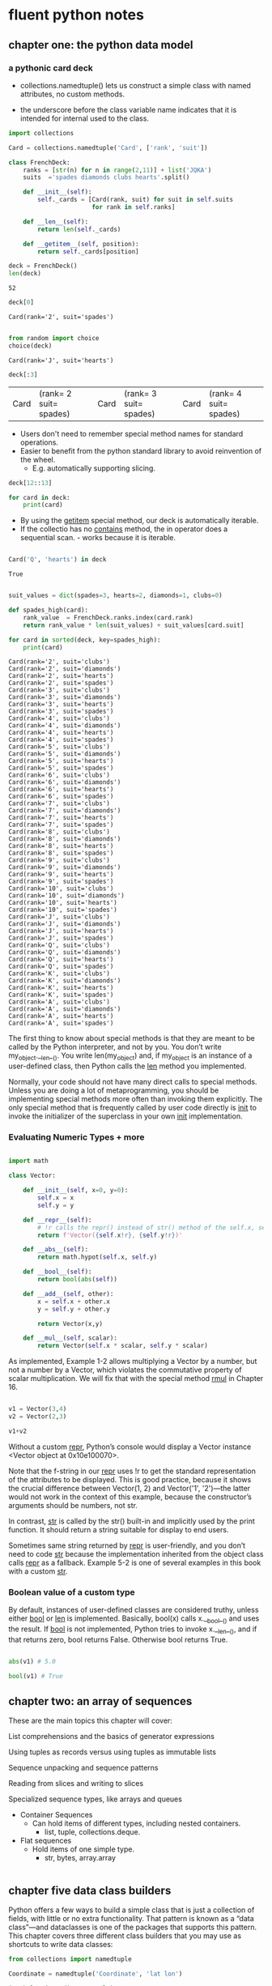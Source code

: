 * fluent python notes

** chapter one: the python data model
 
*** a pythonic card deck

 * collections.namedtuple() lets us construct a simple class with named attributes, no custom methods.
   
 * the underscore before the class variable name indicates that it is intended for internal used to the class. 

   
 #+begin_src python :results output :session fluent
   import collections

   Card = collections.namedtuple('Card', ['rank', 'suit'])

   class FrenchDeck:
       ranks = [str(n) for n in range(2,11)] + list('JQKA')
       suits  ='spades diamonds clubs hearts'.split()

       def __init__(self):
           self._cards = [Card(rank, suit) for suit in self.suits
                          for rank in self.ranks]

       def __len__(self):
           return len(self._cards)

       def __getitem__(self, position):
           return self._cards[position]

 #+end_src

 #+RESULTS:

 #+begin_src python :session fluent
   deck = FrenchDeck()
   len(deck)
 #+end_src

 #+RESULTS:
 : 52

  #+begin_src python  :session fluent
    deck[0]
  #+end_src

 #+RESULTS:
 : Card(rank='2', suit='spades')

 #+begin_src python :session fluent

   from random import choice
   choice(deck)

 #+end_src

 #+RESULTS:
 : Card(rank='J', suit='hearts')
 
 #+begin_src  python :session fluent
   deck[:3]
 #+end_src

 #+RESULTS:
 | Card | (rank= 2 suit= spades) | Card | (rank= 3 suit= spades) | Card | (rank= 4 suit= spades) |

 * Users don't need to remember special method names for standard operations.
 * Easier to benefit from the python standard library to avoid reinvention of the wheel.
   * E.g. automatically supporting slicing.

#+begin_src python :session fluent
  deck[12::13]
#+end_src

#+RESULTS:
| Card | (rank= A suit= spades) | Card | (rank= A suit= diamonds) | Card | (rank= A suit= clubs) | Card | (rank= A suit= hearts) |

#+begin_src python :session fluent
  for card in deck:
      print(card)
#+end_src

#+RESULTS:

 * By using the __getitem__ special method, our deck is automatically iterable.
 * If the collectio has no __contains__ method, the in operator does a sequential scan. - works because it is iterable.

 #+begin_src python :session fluent

   Card('Q', 'hearts') in deck

 #+end_src
 
 #+RESULTS:
 : True

  
 #+begin_src python :session fluent :results output

   suit_values = dict(spades=3, hearts=2, diamonds=1, clubs=0)

   def spades_high(card):
       rank_value  = FrenchDeck.ranks.index(card.rank)
       return rank_value * len(suit_values) + suit_values[card.suit]

   for card in sorted(deck, key=spades_high):
       print(card)

 #+end_src

 #+RESULTS:
 #+begin_example
 Card(rank='2', suit='clubs')
 Card(rank='2', suit='diamonds')
 Card(rank='2', suit='hearts')
 Card(rank='2', suit='spades')
 Card(rank='3', suit='clubs')
 Card(rank='3', suit='diamonds')
 Card(rank='3', suit='hearts')
 Card(rank='3', suit='spades')
 Card(rank='4', suit='clubs')
 Card(rank='4', suit='diamonds')
 Card(rank='4', suit='hearts')
 Card(rank='4', suit='spades')
 Card(rank='5', suit='clubs')
 Card(rank='5', suit='diamonds')
 Card(rank='5', suit='hearts')
 Card(rank='5', suit='spades')
 Card(rank='6', suit='clubs')
 Card(rank='6', suit='diamonds')
 Card(rank='6', suit='hearts')
 Card(rank='6', suit='spades')
 Card(rank='7', suit='clubs')
 Card(rank='7', suit='diamonds')
 Card(rank='7', suit='hearts')
 Card(rank='7', suit='spades')
 Card(rank='8', suit='clubs')
 Card(rank='8', suit='diamonds')
 Card(rank='8', suit='hearts')
 Card(rank='8', suit='spades')
 Card(rank='9', suit='clubs')
 Card(rank='9', suit='diamonds')
 Card(rank='9', suit='hearts')
 Card(rank='9', suit='spades')
 Card(rank='10', suit='clubs')
 Card(rank='10', suit='diamonds')
 Card(rank='10', suit='hearts')
 Card(rank='10', suit='spades')
 Card(rank='J', suit='clubs')
 Card(rank='J', suit='diamonds')
 Card(rank='J', suit='hearts')
 Card(rank='J', suit='spades')
 Card(rank='Q', suit='clubs')
 Card(rank='Q', suit='diamonds')
 Card(rank='Q', suit='hearts')
 Card(rank='Q', suit='spades')
 Card(rank='K', suit='clubs')
 Card(rank='K', suit='diamonds')
 Card(rank='K', suit='hearts')
 Card(rank='K', suit='spades')
 Card(rank='A', suit='clubs')
 Card(rank='A', suit='diamonds')
 Card(rank='A', suit='hearts')
 Card(rank='A', suit='spades')
 #+end_example


 The first thing to know about special methods is that they are meant to be called by the Python interpreter, and not by you. You don’t write my_object.__len__(). You write len(my_object) and, if my_object is an instance of a user-defined class, then Python calls the __len__ method you implemented.

 
Normally, your code should not have many direct calls to special methods. Unless you are doing a lot of metaprogramming, you should be implementing special methods more often than invoking them explicitly. The only special method that is frequently called by user code directly is __init__ to invoke the initializer of the superclass in your own __init__ implementation.

*** Evaluating Numeric Types + more


#+begin_src  python :session fluent

  import math

  class Vector:
      
      def __init__(self, x=0, y=0):
          self.x = x
          self.y = y

      def __repr__(self):
          # !r calls the repr() instead of str() method of the self.x, self.y
          return f'Vector({self.x!r}, {self.y!r})'

      def __abs__(self):
          return math.hypot(self.x, self.y)

      def __bool__(self):
          return bool(abs(self))

      def __add__(self, other):
          x = self.x + other.x
          y = self.y + other.y

          return Vector(x,y)

      def __mul__(self, scalar):
          return Vector(self.x * scalar, self.y * scalar)

#+end_src

#+RESULTS:

As implemented, Example 1-2 allows multiplying a Vector by a number, but not a number by a Vector, which violates the commutative property of scalar multiplication. We will fix that with the special method __rmul__ in Chapter 16.

#+begin_src  python :session fluent

  v1 = Vector(3,4)
  v2 = Vector(2,3)

  v1+v2
#+end_src

#+RESULTS:
: Vector(5, 7)

Without a custom __repr__, Python’s console would display a Vector instance <Vector object at 0x10e100070>.

Note that the f-string in our __repr__ uses !r to get the standard representation of the attributes to be displayed. This is good practice, because it shows the crucial difference between Vector(1, 2) and Vector('1', '2')—the latter would not work in the context of this example, because the constructor’s arguments should be numbers, not str.

In contrast, __str__ is called by the str() built-in and implicitly used by the print function. It should return a string suitable for display to end users.

Sometimes same string returned by __repr__ is user-friendly, and you don’t need to code __str__ because the implementation inherited from the object class calls __repr__ as a fallback. Example 5-2 is one of several examples in this book with a custom __str__.

*** Boolean value of a custom type

By default, instances of user-defined classes are considered truthy, unless either __bool__ or __len__ is implemented. Basically, bool(x) calls x.__bool__() and uses the result. If __bool__ is not implemented, Python tries to invoke x.__len__(), and if that returns zero, bool returns False. Otherwise bool returns True.


#+begin_src python :session fluent

  abs(v1) # 5.0

  bool(v1) # True
  #+end_src

#+RESULTS:
: True

** chapter two: an array of sequences

These are the main topics this chapter will cover:

    List comprehensions and the basics of generator expressions

    Using tuples as records versus using tuples as immutable lists

    Sequence unpacking and sequence patterns

    Reading from slices and writing to slices
    
    Specialized sequence types, like arrays and queues


- Container Sequences
  - Can hold items of different types, including nested containers.
    - list, tuple, collections.deque.

- Flat sequences
  - Hold items of one simple type.
    - str, bytes, array.array

#+begin_src python :session fluent :results output

#+end_src

      
    
    
** chapter five data class builders

Python offers a few ways to build a simple class that is just a collection of fields, with little or no extra functionality. That pattern is known as a “data class”—and dataclasses is one of the packages that supports this pattern. This chapter covers three different class builders that you may use as shortcuts to write data classes:

 #+begin_src python :results output :session fluent
   from collections import namedtuple

   Coordinate = namedtuple('Coordinate', 'lat lon')

   issubclass(Coordinate, tuple) # True

   moscow = Coordinate(55.756, 37.617)

   print(moscow)
 #+end_src

 #+RESULTS:
 : Coordinate(lat=55.756, lon=37.617)

 #+begin_src python :results output :session fluent

   import typing

   Coordinate = typing.NamedTuple('Coordinate', [('lat', float), ('lon', float)])
   # or typing.NamedTuple('Coordinate', lat=float, lon=float)

   print(typing.get_type_hints(Coordinate))
 #+end_src

 #+RESULTS:
 : {'lat': <class 'float'>, 'lon': <class 'float'>}


  #+begin_src python :results output :session fluent
    from typing import NamedTuple

    class Coordinate(NamedTuple):
        lat: float
        lon: float

        def __str__(self):
            ns = 'N' if self.lat >= 0 else 'S'
            we = 'E' if self.lon >=0 else 'W'

            return f'{abs(self.lat):.1f}{ns}, {abs(self.lon):.1f}{we}'


    moscow = Coordinate(55.756, 37.617)
    japan = Coordinate(55.756, 37.617)


    print(moscow == japan)
 #+end_src

 #+RESULTS:
 : True


 #+Begin_src  python :results output :session fluent

   from dataclasses import dataclass

   @dataclass(frozen=True) # raises exception if value assigned to field after initialization
   class Coordinate:
       lat: float
       lon: float

       def __str__(self):
           ns = 'N' if self.lat >= 0 else 'S'
           we = 'E' if self.lon >= 0 else 'W'
           return f'{abs(self.lat):.1f}°{ns}, {abs(self.lon):.1f}°{we}'
    

 #+end_src



**** Classic NamedTuples
 #+begin_src python :results output :session fluent

   from collections import namedtuple

   City = namedtuple('City', 'name country population coordinates')
   tokyo = City('Tokyo', 'JP', 36.933, (35.689722, 139.691667))

   print(tokyo.population)

   print(tokyo._asdict())
 #+end_src

 #+RESULTS:
 : 36.933
 : {'name': 'Tokyo', 'country': 'JP', 'population': 36.933, 'coordinates': (35.689722, 139.691667)}


**** Type Named Tuples

 #+begin_src python :results output :session fluent
   from typing import NamedTuple

   class Coordinate(NamedTuple):
       lat: float
       lon: float
       reference: str = 'WSG84'

 #+end_src
 

**** Variable annotation syntax:

#+begin_src python

  class DemoPlainClass:
        a: int # entry in __annotations__ but otherwise discrded, no attr a is created
        b: float = 1.1 # b is saved as an annotation and becomes attribute with value 1.1
        c = 'spam' # plain old attribute, not an annotation
        
  DemoPlainClass.__annotations__
        """

  When DPC is built with type NamedTuple, a is also an instance attribute
  """

#+end_src

**** More about @dataclass

#+begin_src python :session fluent :results output

  """

    @dataclass(*, init=True, repr=True, eq=True, order=False,
                unsafe_hash=False, frozen=False)
    """

  from dataclasses import dataclass, field
  from typing import ClassVar

  @dataclass
  class ClubMember:
      name: str
      guests: list[str] = field(default_factory=list) # ensures that each instance gets its own
      # blank list


  @dataclass                                                          
  class HackerClubMember(ClubMember):
      #all_handles = set() # not type cheker satisfactory
      all_handles: ClassVar[set[str]] = set()
      handle: str = ''

      def __post_init__(self):
          cls = self.__class__
          if self.handle == '':
              self.handle = self.name.split()[0]

          if self.handle in cls.all_handles:
              msg = f'handle {self.handle!r} already exists.'
              raise ValueError(msg)

          cls.all_handles.add(self.handle)


  leo  = HackerClubMember('Leo Jones')
  leo2 = HackerClubMember('Leo Rones', handle='leo2')
#+end_src

#+RESULTS:
: HackerClubMember(name='Leo Jones', guests=[], handle='Leo')
: HackerClubMember(name='Leo Rones', guests=[], handle='leo2')

Sometimes you may need to pass arguments to __init__ that are not instance fields. Such arguments are called init-only variables by the dataclasses documentation. To declare an argument like that, the dataclasses module provides the pseudotype InitVar, which uses the same syntax of typing.ClassVar. The example given in the documentation is a data class that has a field initialized from a database, and the database object must be passed to the constructor.

#+begin_src python

  @dataclass
  class C:
      i: int
      j: int
      database: InitVar[DatabaseType] = None

#+end_src


Note how the database attribute is declared. InitVar will prevent @dataclass from treating database as a regular field. It will not be set as an instance attribute, and the dataclasses.fields function will not list it. However, database will be one of the arguments that the generated __init__ will accept, and it will be also passed to __post_init__. If you write that method, you must add a corresponding argument to the method signature, as shown in Example 5-18.


**** Dublin Core Resource Record

#+begin_src  python :results output :session fluent

  from dataclasses import dataclass, field
  from typing import Optional
  from enum import Enum, auto
  from datetime import date

  class ResourceType(Enum):
      BOOK = auto()
      EBOOK = auto()
      VIDEO = auto()

  @dataclass
  class Resource:
      identifier: str
      title: str = '<untitled>'
      creators: list[str] = field(default_factory=list)
      date: Optional[date] = None
      description: str = ''
      language: str = ''
      subjects: list[str] = field(default_factory) = list

#+end_src



** chapter six: object references, mutability, recycling

#+begin_src python :session fluent :results output

  a = [1,2,3]
  b = a
  a.append(4)
  print(b)

#+end_src

#+RESULTS:
: [1, 2, 3, 4]

**** Identity, Equality, Aliases

#+begin_src python  :session fluent

  charles = {'name': 'Charles L. Dodgson', 'born': 1832}
  lewis = charles

  lewis is charles # True

  id(charles), id(lewis)

  lewis['balance'] = 950

  charles

  alex = {'name': 'Charles L. Dodgson', 'born': 1832, 'balance': 950}

  alex is charles # False

#+end_src

#+RESULTS:
: False

aliasing - two variables bound to the same object.

In CPython id() returns the memory address of the object - unique integer label that will not change during the life of the object.

== compares the values, *is* compares their identities

None is the most common singleton that gets tested with *is*.

  - faster than ==, because it cannot be overloaded - the compute is as simple as comparing two integer ids. but == is syntactic sugar for __eq__


#+begin_src python :session fluent :results output

  l1 = [3, [66, 55, 44], (7, 8, 9)]
  l2 = list(l1)  # makes a shallow copy - can also do l1[:]
  l1.append(100)     
  l1[1].remove(55)# l2[1] is bound to the same list as l1[1]
  print('l1:', l1)
  print('l2:', l2)
  l2[1] += [33, 22]  
  l2[2] += (10, 11)  
  print('l1:', l1)
  print('l2:', l2)

#+end_src

#+RESULTS:
: l1: [3, [66, 44], (7, 8, 9), 100]
: l2: [3, [66, 44], (7, 8, 9)]
: l1: [3, [66, 44, 33, 22], (7, 8, 9), 100]
: l2: [3, [66, 44, 33, 22], (7, 8, 9, 10, 11)]

**** Deep and Shallow Copies of Arbitrary Objects

#+begin_src python :session fluent :results output
  class Bus:
      def __init__(self, passengers = None):
          if passengers is None:
              self.passengers = []
          else:
              self.passengers = list(passengers)

      def pick(self, name):
          self.passengers.append(name)

      def drop(self, name):
          self.passengers.remove(name)
#+end_src


if we copy() bus1, it has distinct id but share the same list object
deepcopy() actually refers to another list


**** Function Parameters as References

Call by sharing - each formal parameter of the function gets a copy of each reference in the arguments.

The parameters inside the function betcome aliases of the actual arguments.

A function, thus, may change any mutable object that is passed as a parameter, but it cannot change the identity of those objects.


#+begin_src python :session fluent :results output
  def f(a,b):
      a += b
      return a

  x = 1
  y = 2
  print(f(x,y))
  print(x)

  x = [1,2]
  y = [3,4]
  print(f(x,y))
  print(x) # list is changed

  x = (1,2)
  y = (3,4)
  print(f(x,y))
  print(x)  
#+end_src

#+RESULTS:
: 3
: 1
: [1, 2, 3, 4]
: [1, 2, 3, 4]
: (1, 2, 3, 4)
: (1, 2)


If a default value is mutable object and you change it, the change will affect every future call of the function.

Unless a method is explicitly intended to mutate an object received as an argument, you should think twice before aliasing the argument object by simply assigning it to an instance variable in your class. If in doubt, make a copy. Your clients will be happier. Of course, making a copy is not free: there is a cost in CPU and memory. However, an API that causes subtle bugs is usually a bigger problem than one that is a little slower or uses more resources.


**** del and Garbage Collection

In CPython, the primary algorithm for garbage collection is reference counting. Essentially, each object keeps count of how many references point to it. As soon as that refcount reaches zero, the object is immediately destroyed: CPython calls the __del__ method on the object (if defined) and then frees the memory allocated to the object.

 del does not delete objects, but objects may be deleted as a consequence of being unreachable after del is used.
 
 Weak references to an object do not increase its reference count. Therefore, a weak reference does not prevent the target object from being garbage collected. Weak references are useful in caching applications because you don’t want the cached objects to be kept alive just because they are referenced by the cache.



#+begin_src python :session fluent :results output

#+end_src



#+begin_src python :session fluent :results output

#+end_src


** chapter seven: functions as objects

"first-class object" entity that can be: 

  * created at runtime
  * assigned to a variable or element in a data structure
  * passed as an argument to a function
  * returned as the result of a function
    

    #+begin_src python :session fluent

      def factorial(n):
          """ returns n! """
          return 1 if n < 2 else n * factorial(n-1)

      factorial.__doc__

    #+end_src

    #+RESULTS:
    :  returns n! 

**** Higher-Order Functions

#+begin_src python :session fluent

  fruits = ['strawberry', 'fig', 'apple', 'cherry', 'raspberry', 'banana']

  def reverse(word):
      return word[::-1]

  sorted(fruits, key=reverse)

#+end_src

#+RESULTS:
| banana | apple | fig | raspberry | strawberry | cherry |

A function that takes a function as an argument or returns a function as the result is a higher-order function

**** Modern Replacements for map, filter, reduce

#+begin_src python :session fluent

  list(map(factorial, range(6)))
  [factorial(n) for n in range(6)]

  list(map(factorial, filter(lambda n: n % 2, range(6))))
  [factorial(n) for n in range(6) if n % 2]

#+end_src

#+RESULTS:
| 1 | 6 | 120 |


FREDRIK LUNDH’S LAMBDA REFACTORING RECIPE
If you find a piece of code hard to understand because of a lambda, Fredrik Lundh suggests this refactoring procedure:

Write a comment explaining what the heck that lambda does.

Study the comment for a while, and think of a name that captures the essence of the comment.

Convert the lambda to a def statement, using that name.

Remove the comment.

These steps are quoted from the “Functional Programming HOWTO”, a must read.

The lambda syntax is just syntactic sugar: a lambda expression creates a function object just like the def statement. That is just one of several kinds of callable objects in Python. The following section reviews all of them.

#+begin_src python :session fluent

  sorted(fruits, key = lambda word: word[::-1])

#+end_src

#+RESULTS:
| banana | apple | fig | raspberry | strawberry | cherry |

**** Nine Flavors of Callable Objects

To determine if an object is callable, use the callable() built-in function.

- User Defined Functions
  Created with def or lambda.
  
- Built-in Functions
  Implemented in c like len
  
- Built-in Methods
  Implemented in C like dict.getattr

- Methods
  Functions defined in the body of a class.

- Classes
  When invoked, a class runs its __new__ method to create an instance, then __init__ and then instance returned to caller.

- Class instances - if a class defines a __call__ method

- Generator Functions
  Functions or methods that use the yield keyword in their body. When called, they return a generator object.

- Native Coroutine functions.
  Defined with async def.

- Async Generators.

**** User-Defined Callable Types.
  
#+begin_src python :session fluent

  import random

  class BingoCage:

      def __init__(self, items):
          self._items = list(items)
          random.shuffle(self._items)

      def pick(self):
          try:
              return self._items.pop()
          except IndexError:
              raise LookupError('pick from an empty BingoCage')

      def __call__(self):
          return self.pick()

  bingo = BingoCage(range(3))
  bingo()
#+end_src

#+RESULTS:
: 1

** chapter eight: type hints in functions

A gradual type system:

 - optional
 - does not catch type errors at runtime
 - does not enhance performance

   

#+begin_src python :session fluent
  def show_count(count: int, word: str) -> str:
      if count == 1:
          return f'1 {word}'
      count_str = str(count) if count else 'no'
      return f'{count_str} {word}s'

  show_count(99, 'bird')
#+end_src

#+RESULTS:
: 99 birds


#+begin_src python :session fluent
  from typing import Optional

  def show_count(count: int, singular: str, plural: Optional[str] = None) -> str:
         if count == 1:
                return f'1 {word}'
         count_str = str(count) if count else 'no'

         if not plural:
                plural = singular + 's'

         return f'{count_str} {plural}'

  show_count(99, 'mouse', 'mice')
#+end_src

#+RESULTS:
: 99 mice

None is the best default for mutable type optional parameters.

**** types are defined by supported operations

in practice, it is most useful to consider the set of supported operations as the defining characteristic of a type. 

***** Duck Typing
The view adopted by Smalltalk—the pioneering object-oriented language—as well as Python, JavaScript, and Ruby. Objects have types, but variables (including parameters) are untyped. In practice, it doesn’t matter what the declared type of the object is, only what operations it actually supports. If I can invoke birdie.quack(), then birdie is a duck in this context. By definition, duck typing is only enforced at runtime, when operations on objects are attempted. This is more flexible than nominal typing, at the cost of allowing more errors at runtime

***** Nominal Typing
The view adopted by C++, Java, and C#, supported by annotated Python. Objects and variables have types. But objects only exist at runtime, and the type checker only cares about the source code where variables (including parameters) are annotated with type hints. If Duck is a subclass of Bird, you can assign a Duck instance to a parameter annotated as birdie: Bird. But in the body of the function, the type checker considers the call birdie.quack() illegal, because birdie is nominally a Bird, and that class does not provide the .quack() method. It doesn’t matter if the actual argument at runtime is a Duck, because nominal typing is enforced statically. The type checker doesn’t run any part of the program, it only reads the source code. This is more rigid than duck typing, with the advantage of catching some bugs earlier in a build pipeline, or even as the code is typed in an IDE.


**** types usable in annotations:

- typing.Any
- Simple types and classes
- typing.Optional and typing.Union
- Generic collections, including tuples and mappings
- Abstract base classes
- Generic iterables
- parameterized generics and TypeVar
- typing.Protocols - the key to static duck typing
- typing.Callable
- typing.NoReturn



***** Any type
assumption of the type checker:

def double(x: Any) -> Any
# ok
def double(x: object) -> object:

# type checker will reject
More general types have narrower interfaces, i.e., they support fewer operations.

But Any is a magic type that sits at the top and bottom of the type hierarcy - it simultaneously is the most general - accepting values of any type and the most specialized - supporting every possible operation (at the type checker level). 


#+begin_src python :session fluent

#+end_src


#+begin_src python :session fluent

#+end_src


#+begin_src python :session fluent

#+end_src


